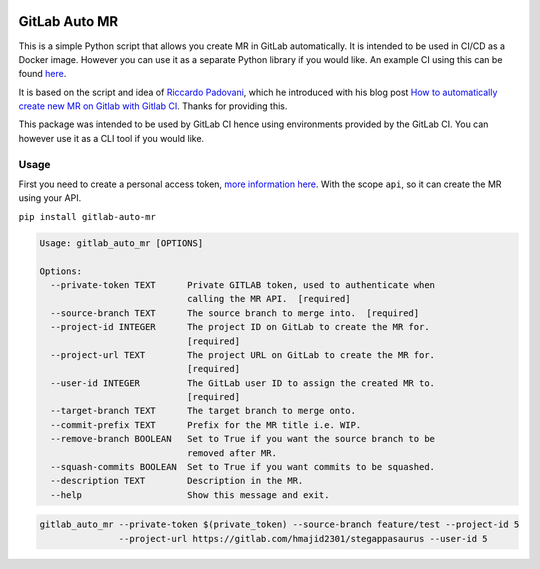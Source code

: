 .. image:: https://gitlab.com/hmajid2301/gitlab-auto-merge-request/badges/master/pipeline.svg

.. image:: https://img.shields.io/pypi/status/gitlab-auto-mr.svg

.. image:: https://img.shields.io/pypi/pyversions/gitlab-auto-mr.svg

GitLab Auto MR
==============

This is a simple Python script that allows you create MR in GitLab automatically. It is intended to be used in CI/CD
as a Docker image. However you can use it as a separate Python library if you would like.
An example CI using this can be found `here <https://gitlab.com/hmajid2301/stegappasaurus/blob/master/.gitlab-ci.yml>`_.

It is based on the script and idea of `Riccardo Padovani <https://rpadovani.com>`_, which he introduced with his blog post
`How to automatically create new MR on Gitlab with Gitlab CI <https://rpadovani.com/open-mr-gitlab-ci>`_.
Thanks for providing this.

This package was intended to be used by GitLab CI hence using environments provided by the GitLab CI. You can however
use it as a CLI tool if you would like.

Usage
-----

First you need to create a personal access token,
`more information here <https://docs.gitlab.com/ee/user/profile/personal_access_tokens.html>`_.
With the scope ``api``, so it can create the MR using your API.

``pip install gitlab-auto-mr``

.. code-block::

    Usage: gitlab_auto_mr [OPTIONS]

    Options:
      --private-token TEXT      Private GITLAB token, used to authenticate when
                                calling the MR API.  [required]
      --source-branch TEXT      The source branch to merge into.  [required]
      --project-id INTEGER      The project ID on GitLab to create the MR for.
                                [required]
      --project-url TEXT        The project URL on GitLab to create the MR for.
                                [required]
      --user-id INTEGER         The GitLab user ID to assign the created MR to.
                                [required]
      --target-branch TEXT      The target branch to merge onto.
      --commit-prefix TEXT      Prefix for the MR title i.e. WIP.
      --remove-branch BOOLEAN   Set to True if you want the source branch to be
                                removed after MR.
      --squash-commits BOOLEAN  Set to True if you want commits to be squashed.
      --description TEXT        Description in the MR.
      --help                    Show this message and exit.


.. code-block::

    gitlab_auto_mr --private-token $(private_token) --source-branch feature/test --project-id 5
                   --project-url https://gitlab.com/hmajid2301/stegappasaurus --user-id 5
